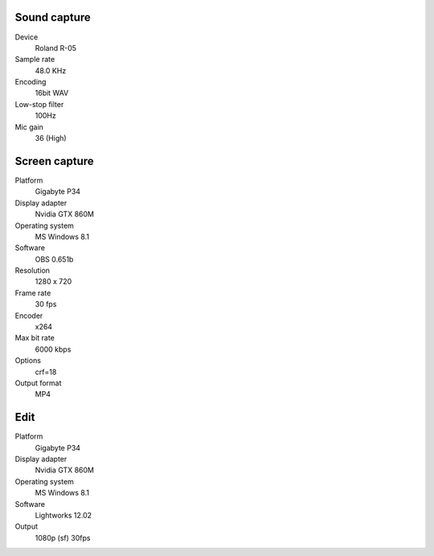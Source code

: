 ..  Titling
    ##++::==~~--''``

Sound capture
:::::::::::::

Device
    Roland R-05
Sample rate
    48.0 KHz
Encoding
    16bit WAV
Low-stop filter
    100Hz
Mic gain
    36 (High)

Screen capture
::::::::::::::

Platform
    Gigabyte P34
Display adapter
    Nvidia GTX 860M
Operating system
    MS Windows 8.1
Software
   OBS 0.651b
Resolution
    1280 x 720
Frame rate
    30 fps
Encoder
    x264
Max bit rate
    6000 kbps
Options
    crf=18
Output format
    MP4

Edit
::::

Platform
    Gigabyte P34
Display adapter
    Nvidia GTX 860M
Operating system
    MS Windows 8.1
Software
   Lightworks 12.02
Output
    1080p (sf) 30fps
